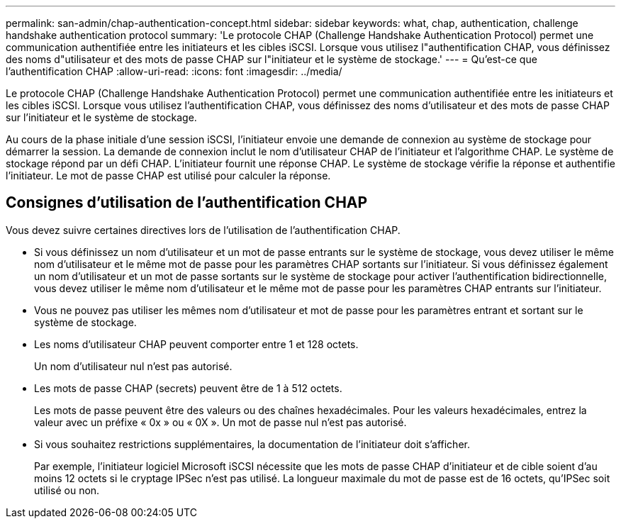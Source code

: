 ---
permalink: san-admin/chap-authentication-concept.html 
sidebar: sidebar 
keywords: what, chap, authentication, challenge handshake authentication protocol 
summary: 'Le protocole CHAP (Challenge Handshake Authentication Protocol) permet une communication authentifiée entre les initiateurs et les cibles iSCSI. Lorsque vous utilisez l"authentification CHAP, vous définissez des noms d"utilisateur et des mots de passe CHAP sur l"initiateur et le système de stockage.' 
---
= Qu'est-ce que l'authentification CHAP
:allow-uri-read: 
:icons: font
:imagesdir: ../media/


[role="lead"]
Le protocole CHAP (Challenge Handshake Authentication Protocol) permet une communication authentifiée entre les initiateurs et les cibles iSCSI. Lorsque vous utilisez l'authentification CHAP, vous définissez des noms d'utilisateur et des mots de passe CHAP sur l'initiateur et le système de stockage.

Au cours de la phase initiale d'une session iSCSI, l'initiateur envoie une demande de connexion au système de stockage pour démarrer la session. La demande de connexion inclut le nom d'utilisateur CHAP de l'initiateur et l'algorithme CHAP. Le système de stockage répond par un défi CHAP. L'initiateur fournit une réponse CHAP. Le système de stockage vérifie la réponse et authentifie l'initiateur. Le mot de passe CHAP est utilisé pour calculer la réponse.



== Consignes d'utilisation de l'authentification CHAP

Vous devez suivre certaines directives lors de l'utilisation de l'authentification CHAP.

* Si vous définissez un nom d'utilisateur et un mot de passe entrants sur le système de stockage, vous devez utiliser le même nom d'utilisateur et le même mot de passe pour les paramètres CHAP sortants sur l'initiateur. Si vous définissez également un nom d'utilisateur et un mot de passe sortants sur le système de stockage pour activer l'authentification bidirectionnelle, vous devez utiliser le même nom d'utilisateur et le même mot de passe pour les paramètres CHAP entrants sur l'initiateur.
* Vous ne pouvez pas utiliser les mêmes nom d'utilisateur et mot de passe pour les paramètres entrant et sortant sur le système de stockage.
* Les noms d'utilisateur CHAP peuvent comporter entre 1 et 128 octets.
+
Un nom d'utilisateur nul n'est pas autorisé.

* Les mots de passe CHAP (secrets) peuvent être de 1 à 512 octets.
+
Les mots de passe peuvent être des valeurs ou des chaînes hexadécimales. Pour les valeurs hexadécimales, entrez la valeur avec un préfixe « 0x » ou « 0X ». Un mot de passe nul n'est pas autorisé.

* Si vous souhaitez restrictions supplémentaires, la documentation de l'initiateur doit s'afficher.
+
Par exemple, l'initiateur logiciel Microsoft iSCSI nécessite que les mots de passe CHAP d'initiateur et de cible soient d'au moins 12 octets si le cryptage IPSec n'est pas utilisé. La longueur maximale du mot de passe est de 16 octets, qu'IPSec soit utilisé ou non.


